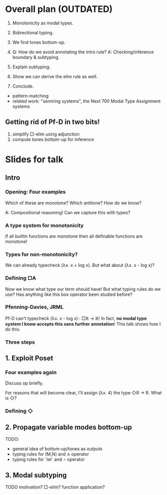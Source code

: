 * Overall plan (OUTDATED)
1. Monotonicity as modal types.
2. Bidirectional typing.
3. We find tones bottom-up.

4. Q: How do we avoid annotating the intro rule?
   A: Checking/inference boundary & subtyping.

5. Explain subtyping.

6. Show we can derive the elim rule as well.

7. Conclude.
- pattern-matching
- related work: "semiring systems", the Next 700 Modal Type Assignment systems

** Getting rid of Pf-D in two bits!
1. simplify □-elim using adjunction
2. compute tones bottom-up for inference

* Slides for talk
** Intro
*** Opening: Four examples
Which of these are monotone?
Which antitone?
How do we know?

A: Compositional reasoning!
Can we capture this with types?

*** A type system for monotonicity
If all builtin functions are monotone
then all definable functions are monotone!

*** Types for non-monotonicity?
We can already typecheck (λx. x + log x).
But what about (λx. x - log x)?

*** Defining □A
Now we know what type our term should have!
But what typing rules do we use?
Has anything like this box operator been studied before?

*** Pfenning-Davies, JRML
Pf-D can't typecheck (λx. x - log x) : □ℝ → ℝ!
In fact, *no modal type system I know accepts this sans further annotation*!
This talk shows how I do this.

*** Three steps

** 1. Exploit Poset
*** Four examples again
Discuss op briefly.

For reasons that will become clear, I'll assign (λx. 4) the type ◇R → R.
What is ◇?

*** Defining ◇

** 2. Propagate variable modes bottom-up
TODO:
- general idea of bottom-up/tones as outputs
- typing rules for (M,N) and ∧ operator
- typing rules for `let` and ∘ operator

** 3. Modal subtyping
TODO
motivation?
□-elim? function application?
